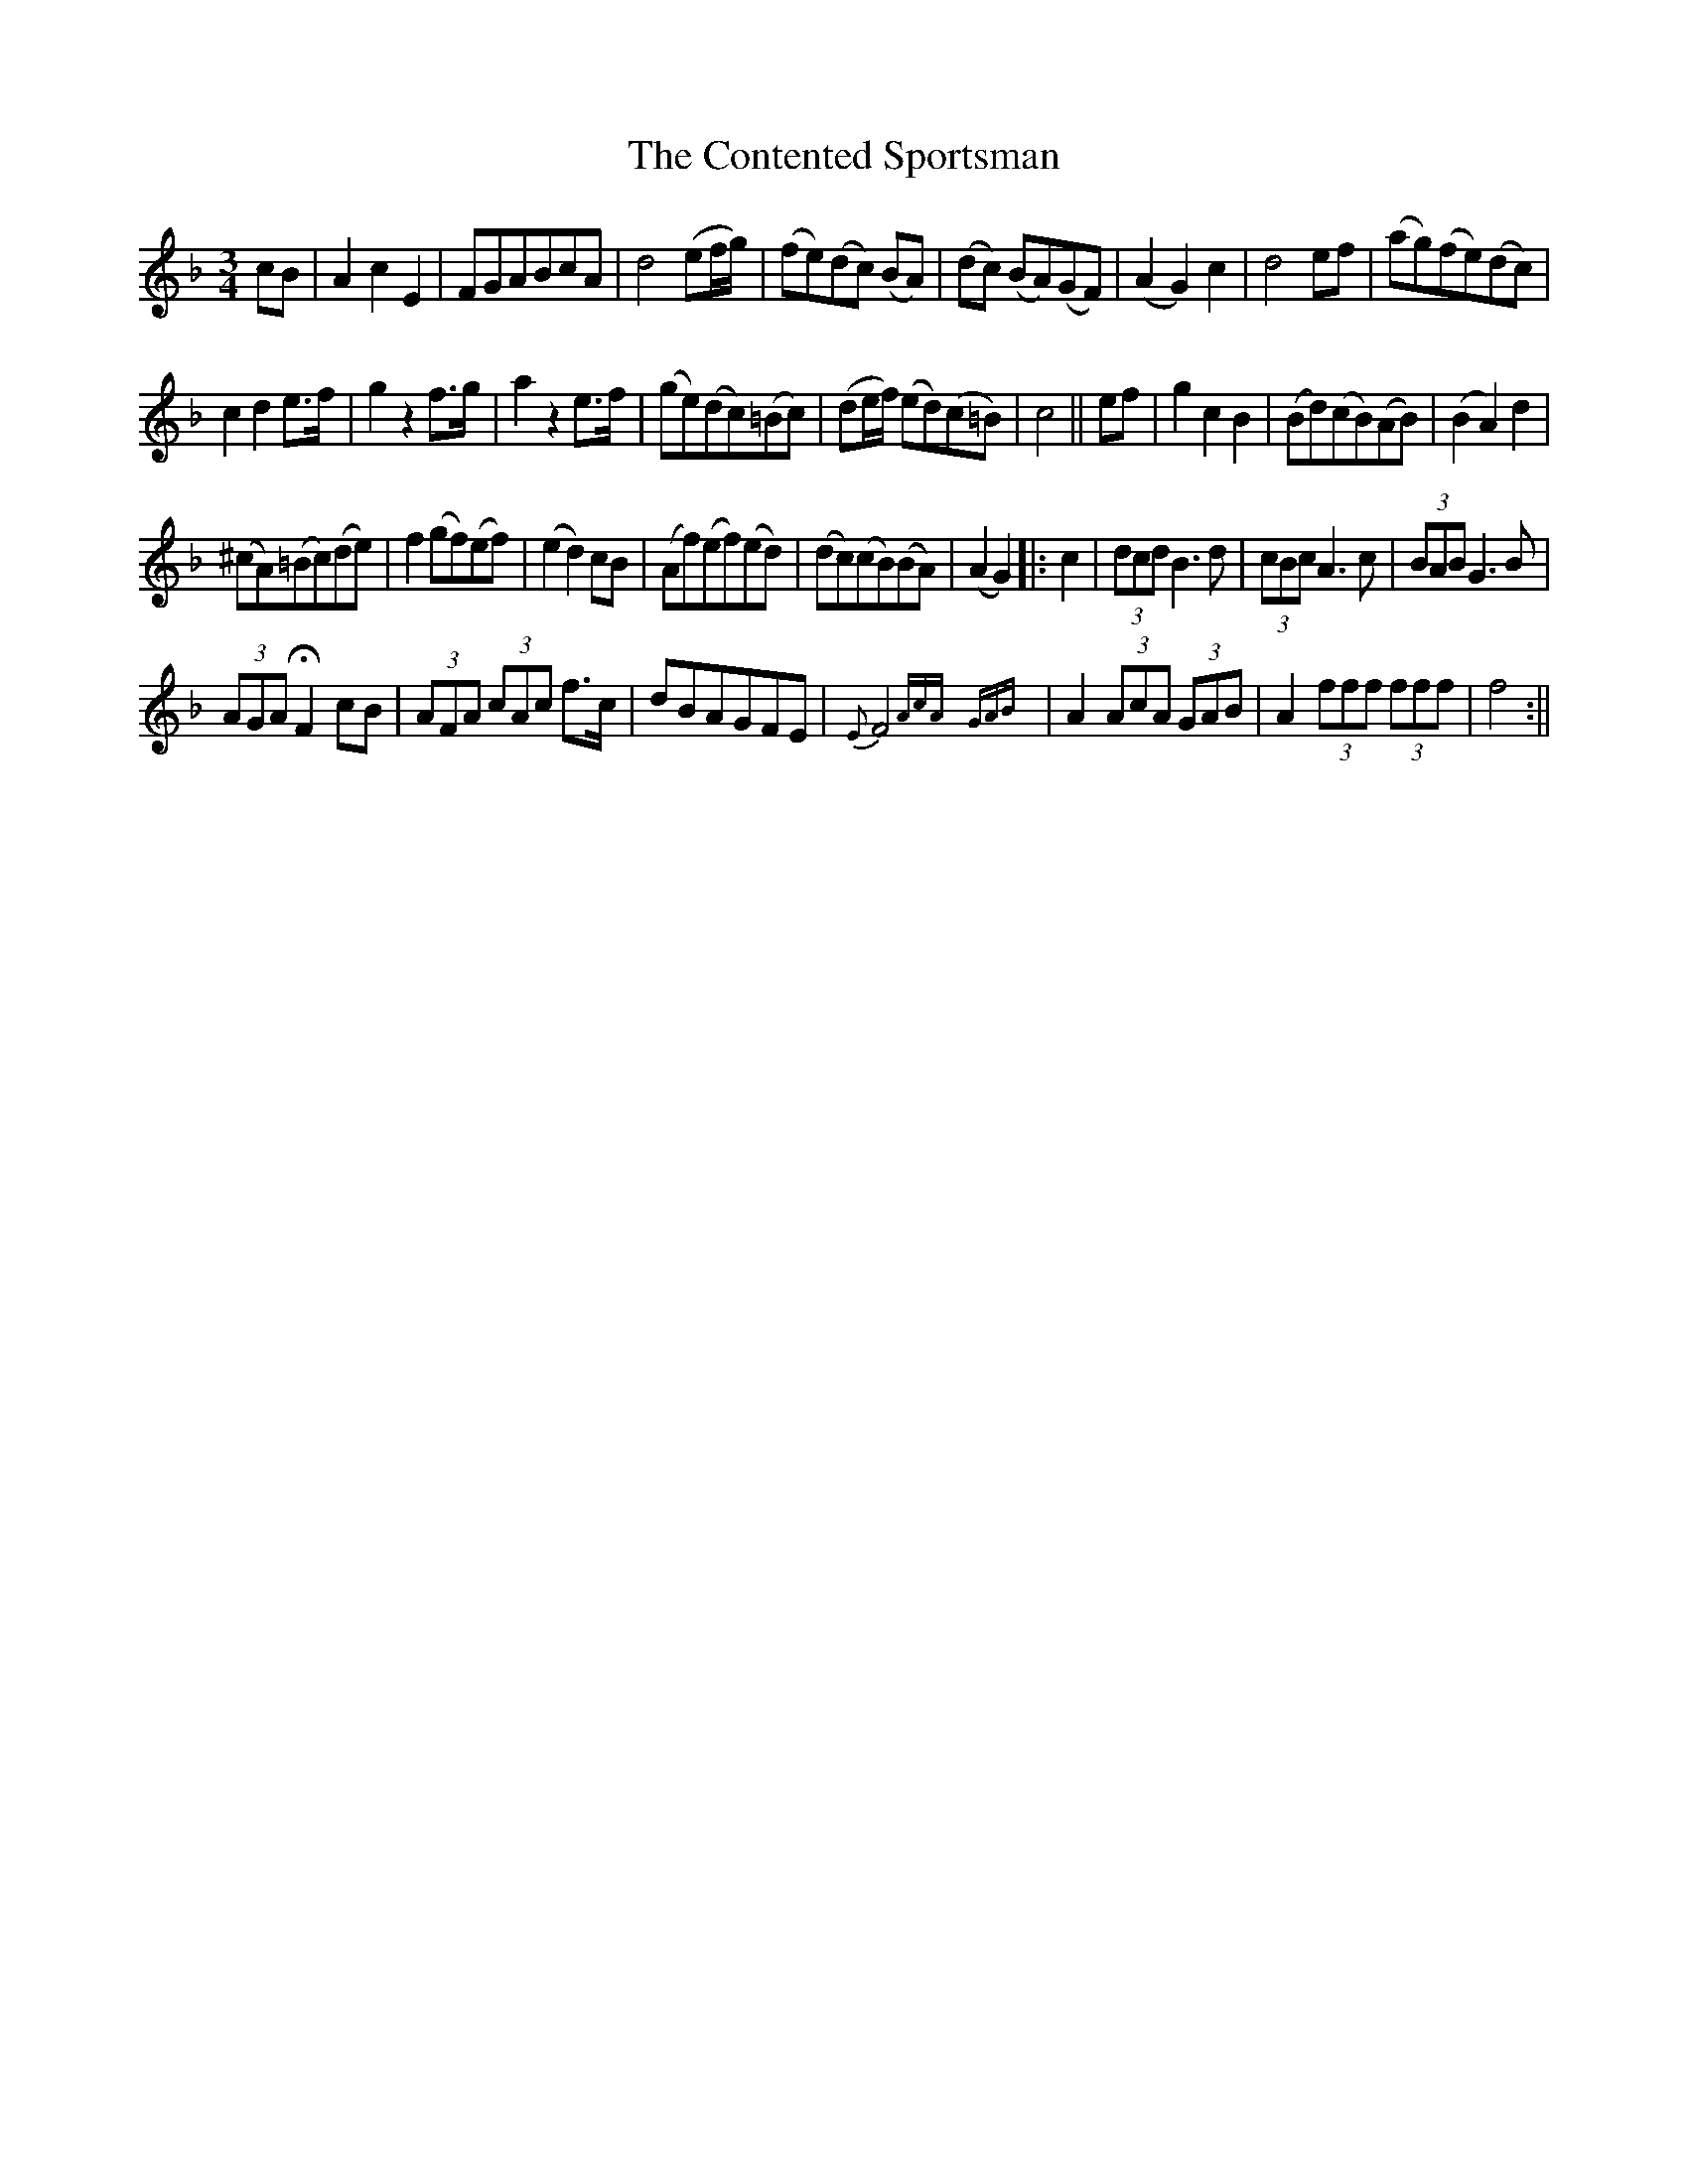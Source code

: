 X:17
T:The Contented Sportsman
N:page 15 on manuscript
M:3/4
L:1/8
K:F
cB | A2 c2 E2 | FGABcA | d4 (ef/g/) | (fe)(dc) (BA) | (dc) (BA)(GF) | (A2 G2) c2 | d4 ef | (ag)(fe)(dc) |
c2 d2 e>f | g2 z2 f>g | a2 z2 e>f | (ge)(dc)(=Bc) | (de/f/) (ed)(c=B) | c4 || ef | g2 c2 B2 | (Bd)(cB)(AB) | (B2 A2) d2 |
(^cA)(=Bc)(de) | f2 (gf)(ef) | (e2 d2 ) cB | (Af)(ef)(ed) | (dc)(cB)(BA) | (A2 G2) |: c2 | (3dcd B3 d | (3cBc A3 c | (3BAB G3 B |
(3AGA HF2 cB | (3AFA (3cAc f>c | dBAGFE | {E}F4 {(3AcA} {(3GAB} | A2 (3AcA (3 GAB | A2 (3fff (3fff | f4 :||
